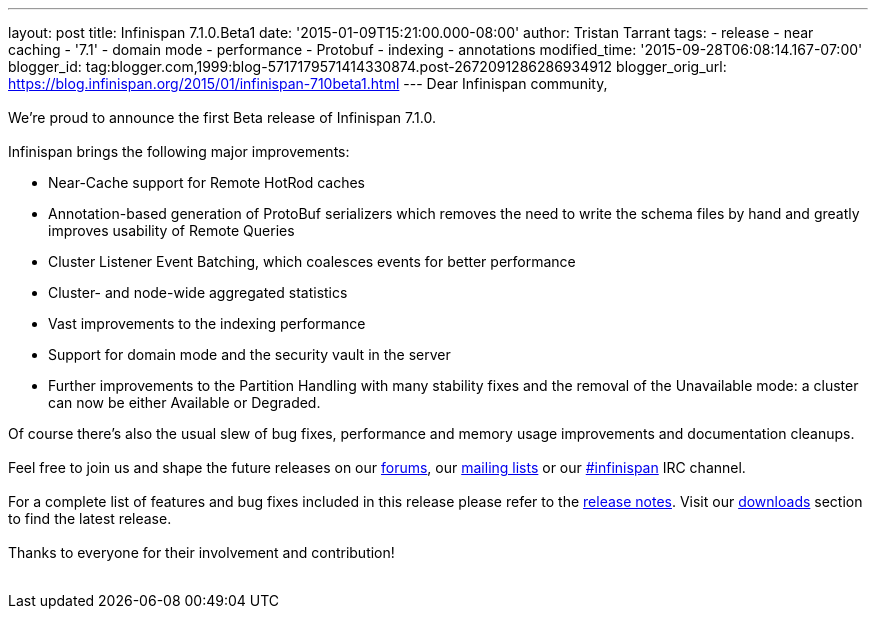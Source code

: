 ---
layout: post
title: Infinispan 7.1.0.Beta1
date: '2015-01-09T15:21:00.000-08:00'
author: Tristan Tarrant
tags:
- release
- near caching
- '7.1'
- domain mode
- performance
- Protobuf
- indexing
- annotations
modified_time: '2015-09-28T06:08:14.167-07:00'
blogger_id: tag:blogger.com,1999:blog-5717179571414330874.post-2672091286286934912
blogger_orig_url: https://blog.infinispan.org/2015/01/infinispan-710beta1.html
---
Dear Infinispan community, +
 +
We're proud to announce the first Beta release of Infinispan 7.1.0. +
 +
Infinispan brings the following major improvements: +

* Near-Cache support for Remote HotRod caches
* Annotation-based generation of ProtoBuf serializers which removes the
need to write the schema files by hand and greatly improves usability of
Remote Queries
* Cluster Listener Event Batching, which coalesces events for better
performance
* Cluster- and node-wide aggregated statistics
* Vast improvements to the indexing performance
* Support for domain mode and the security vault in the server
* Further improvements to the Partition Handling with many stability
fixes and the removal of the Unavailable mode: a cluster can now be
either Available or Degraded.

Of course there's also the usual slew of bug fixes, performance and
memory usage improvements and documentation cleanups. +
 +
Feel free to join us and shape the future releases on our
http://www.jboss.org/infinispan/forums[forums], our
https://lists.jboss.org/mailman/listinfo/infinispan-dev[mailing lists]
or our http://webchat.freenode.net/?channels=%23infinispan[#infinispan]
IRC channel. +
 +
For a complete list of features and bug fixes included in this release
please refer to the
https://issues.jboss.org/secure/ReleaseNote.jspa?projectId=12310799&version=12325979[release
notes]. Visit our http://infinispan.org/download/[downloads] section to
find the latest release. +
 +
Thanks to everyone for their involvement and contribution! +
 +
